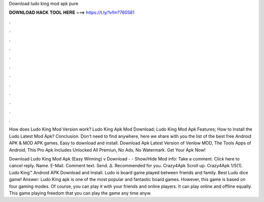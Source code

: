 Download ludo king mod apk pure



𝐃𝐎𝐖𝐍𝐋𝐎𝐀𝐃 𝐇𝐀𝐂𝐊 𝐓𝐎𝐎𝐋 𝐇𝐄𝐑𝐄 ===> https://t.ly/1vfm?760581



.



.



.



.



.



.



.



.



.



.



.



.

How does Ludo King Mod Version work? Ludo King Apk Mod Download; Ludo King Mod Apk Features; How to Install the Ludo Latest Mod Apk? Conclusion. Don't need to find anywhere, here we share with you the list of the best free Android APK & MOD APK games. Easy to download and install. Download Apk Latest Version of Venlow MOD, The Tools Apps of Android, This Pro Apk Includes Unlocked All Premiun, No Ads, No Watermark. Get Your Apk Now!

Download Ludo King Mod Apk (Easy Winning) v Download - - Show/Hide Mod info: Take a comment. Click here to cancel reply. Name. E-Mail. Comment text. Send. Δ. Recommended for you. Crazy4Apk Scroll up. Crazy4Apk 1/5(1). Ludo King™ Android APK Download and Install. Ludo is board game played between friends and family. Best Ludo dice game! Answer: Ludo King apk is one of the most popular and fantastic board games. However, this game is based on four gaming modes. Of course, you can play it with your friends and online players. It can play online and offline equally. This game playing freedom that you can play the game any time anyw.
